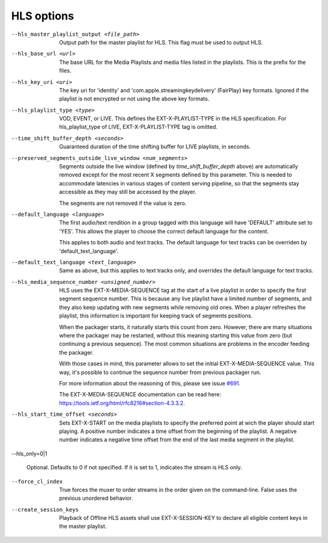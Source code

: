 HLS options
^^^^^^^^^^^

--hls_master_playlist_output <file_path>

    Output path for the master playlist for HLS. This flag must be used to
    output HLS.

--hls_base_url <url>

    The base URL for the Media Playlists and media files listed in the
    playlists. This is the prefix for the files.

--hls_key_uri <uri>

    The key uri for 'identity' and 'com.apple.streamingkeydelivery' (FairPlay)
    key formats. Ignored if the playlist is not encrypted or not using the above
    key formats.

--hls_playlist_type <type>

    VOD, EVENT, or LIVE. This defines the EXT-X-PLAYLIST-TYPE in the HLS
    specification. For hls_playlist_type of LIVE, EXT-X-PLAYLIST-TYPE tag is
    omitted.

--time_shift_buffer_depth <seconds>

    Guaranteed duration of the time shifting buffer for LIVE playlists, in
    seconds.

--preserved_segments_outside_live_window <num_segments>

    Segments outside the live window (defined by `time_shift_buffer_depth`
    above) are automatically removed except for the most recent X segments
    defined by this parameter. This is needed to accommodate latencies in
    various stages of content serving pipeline, so that the segments stay
    accessible as they may still be accessed by the player.

    The segments are not removed if the value is zero.

--default_language <language>

    The first audio/text rendition in a group tagged with this language will
    have 'DEFAULT' attribute set to 'YES'. This allows the player to choose the
    correct default language for the content.

    This applies to both audio and text tracks. The default language for text
    tracks can be overriden by  'default_text_language'.

--default_text_language <text_language>

    Same as above, but this applies to text tracks only, and overrides the
    default language for text tracks.

--hls_media_sequence_number <unsigned_number>

    HLS uses the EXT-X-MEDIA-SEQUENCE tag at the start of a live playlist in
    order to specify the first segment sequence number. This is because any
    live playlist have a limited number of segments, and they also keep
    updating with new segments while removing old ones. When a player refreshes
    the playlist, this information is important for keeping track of segments
    positions.

    When the packager starts, it naturally starts this count from zero. However,
    there are many situations where the packager may be restarted, without this
    meaning starting this value from zero (but continuing a previous sequence).
    The most common situations are problems in the encoder feeding the packager.

    With those cases in mind, this parameter allows to set the initial
    EXT-X-MEDIA-SEQUENCE value. This way, it's possible to continue the sequence
    number from previous packager run.

    For more information about the reasoning of this, please see issue
    `#691 <https://github.com/shaka-project/shaka-packager/issues/691>`_.

    The EXT-X-MEDIA-SEQUENCE documentation can be read here:
    https://tools.ietf.org/html/rfc8216#section-4.3.3.2.

--hls_start_time_offset <seconds>

    Sets EXT-X-START on the media playlists to specify the preferred point
    at wich the player should start playing.
    A positive number indicates a time offset from the beginning of the playlist.
    A negative number indicates a negative time offset from the end of the
    last media segment in the playlist.

--hls_only=0|1

    Optional. Defaults to 0 if not specified. If it is set to 1, indicates the
    stream is HLS only.

--force_cl_index

    True forces the muxer to order streams in the order given 
    on the command-line. False uses the previous unordered behavior.

--create_session_keys

    Playback of Offline HLS assets shall use EXT-X-SESSION-KEY to declare all 
    eligible content keys in the master playlist.
